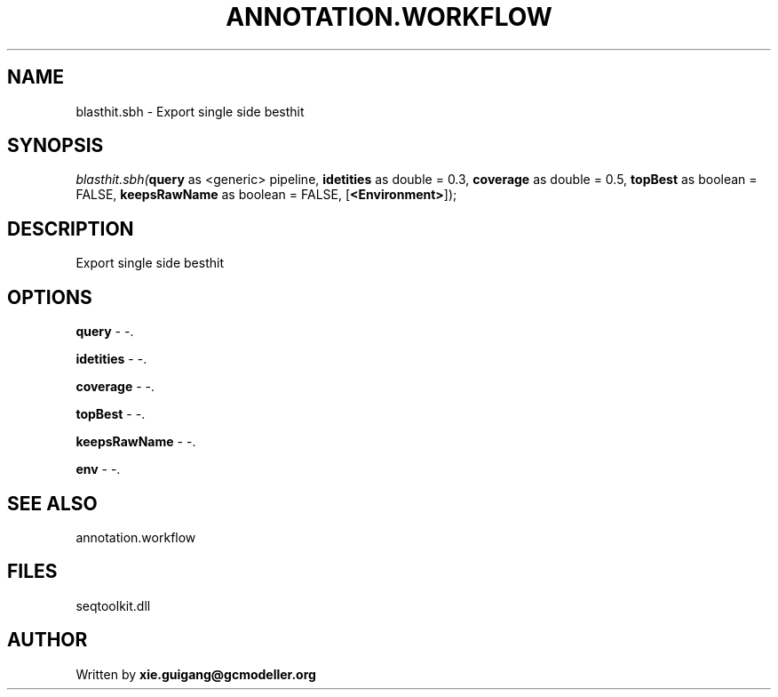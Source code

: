 .\" man page create by R# package system.
.TH ANNOTATION.WORKFLOW 2 2000-01-01 "blasthit.sbh" "blasthit.sbh"
.SH NAME
blasthit.sbh \- Export single side besthit
.SH SYNOPSIS
\fIblasthit.sbh(\fBquery\fR as <generic> pipeline, 
\fBidetities\fR as double = 0.3, 
\fBcoverage\fR as double = 0.5, 
\fBtopBest\fR as boolean = FALSE, 
\fBkeepsRawName\fR as boolean = FALSE, 
[\fB<Environment>\fR]);\fR
.SH DESCRIPTION
.PP
Export single side besthit
.PP
.SH OPTIONS
.PP
\fBquery\fB \fR\- -. 
.PP
.PP
\fBidetities\fB \fR\- -. 
.PP
.PP
\fBcoverage\fB \fR\- -. 
.PP
.PP
\fBtopBest\fB \fR\- -. 
.PP
.PP
\fBkeepsRawName\fB \fR\- -. 
.PP
.PP
\fBenv\fB \fR\- -. 
.PP
.SH SEE ALSO
annotation.workflow
.SH FILES
.PP
seqtoolkit.dll
.PP
.SH AUTHOR
Written by \fBxie.guigang@gcmodeller.org\fR
